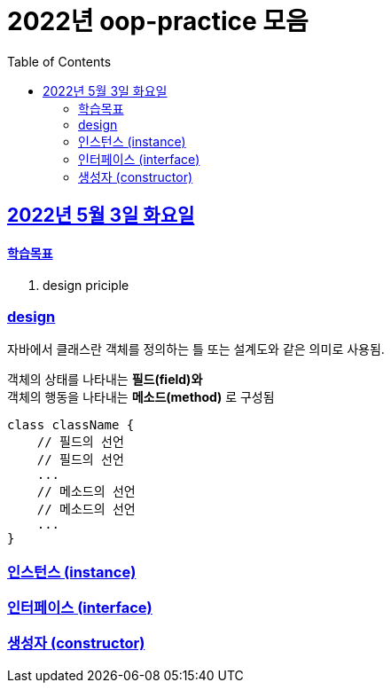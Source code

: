 = 2022년 oop-practice 모음
// Metadata:
:description: study
:keywords: design-pattern
// Settings:
:doctype: book
:toc: left
:toclevels: 4
:sectlinks:
:icons: font

[[section-20220419]]
== 2022년 5월 3일 화요일

==== 학습목표 
1. design priciple

=== design
자바에서 클래스란 객체를 정의하는 틀 또는 설계도와 같은 의미로 사용됨.

객체의 상태를 나타내는 *필드(field)와* +
객체의 행동을 나타내는 *메소드(method)* 로 구성됨

[source,java]
----
class className {
    // 필드의 선언
    // 필드의 선언
    ...
    // 메소드의 선언
    // 메소드의 선언
    ...
}
----


=== 인스턴스 (instance)

=== 인터페이스 (interface)

=== 생성자 (constructor)